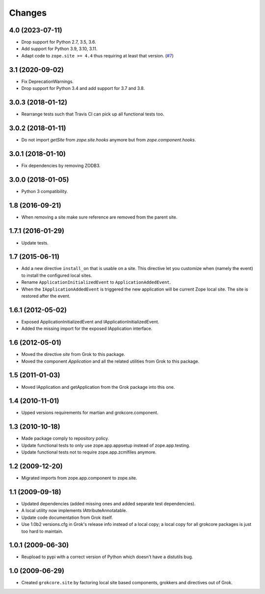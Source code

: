 Changes
=======

4.0 (2023-07-11)
----------------

- Drop support for Python 2.7, 3.5, 3.6.

- Add support for Python 3.9, 3.10, 3.11.

- Adapt code to ``zope.site >= 4.4`` thus requiring at least that version.
  (`#7 <https://github.com/zopefoundation/grokcore.site/pull/7>`_)

3.1 (2020-09-02)
----------------

- Fix DeprecationWarnings.

- Drop support for Python 3.4 and add support for 3.7 and 3.8.

3.0.3 (2018-01-12)
------------------

- Rearrange tests such that Travis CI can pick up all functional tests too.

3.0.2 (2018-01-11)
------------------

- Do not import `getSite` from `zope.site.hooks` anymore but from
  `zope.component.hooks`.

3.0.1 (2018-01-10)
------------------

- Fix dependencies by removing ZODB3.

3.0.0 (2018-01-05)
------------------

- Python 3 compatibility.

1.8 (2016-09-21)
----------------

- When removing a site make sure reference are removed from the parent
  site.

1.7.1 (2016-01-29)
------------------

- Update tests.

1.7 (2015-06-11)
----------------

- Add a new directive ``install_on`` that is usable on a site. This
  directive let you customize when (namely the event) to install the
  configured local sites.

- Rename ``ApplicationInitializedEvent`` to ``ApplicationAddedEvent``.

- When the ``IApplicationAddedEvent`` is triggered the new application
  will be current Zope local site. The site is restored after the
  event.

1.6.1 (2012-05-02)
------------------

- Exposed ApplicationInitializedEvent and IApplicationInitializedEvent.

- Added the missing import for the exposed IApplication interface.

1.6 (2012-05-01)
----------------

- Moved the directive `site` from Grok to this package.

- Moved the component `Application` and all the related utilities from Grok
  to this package.

1.5 (2011-01-03)
----------------

- Moved IApplication and getApplication from the Grok package into
  this one.

1.4 (2010-11-01)
----------------

- Upped versions requirements for martian and grokcore.component.

1.3 (2010-10-18)
----------------

- Made package comply to repository policy.

- Update functional tests to only use zope.app.appsetup instead
  of zope.app.testing.

- Update functional tests not to require zope.app.zcmlfiles
  anymore.

1.2 (2009-12-20)
----------------

* Migrated imports from zope.app.component to zope.site.

1.1 (2009-09-18)
----------------

* Updated dependencies (added missing ones and added separate test
  dependencies).

* A local utility now implements IAttributeAnnotatable.

* Update code documentation from Grok itself.

* Use 1.0b2 versions.cfg in Grok's release info instead of a local
  copy; a local copy for all grokcore packages is just too hard to
  maintain.


1.0.1 (2009-06-30)
------------------

* Reupload to pypi with a correct version of Python which doesn't have
  a distutils bug.

1.0 (2009-06-29)
----------------

* Created ``grokcore.site`` by factoring local site based components,
  grokkers and directives out of Grok.
